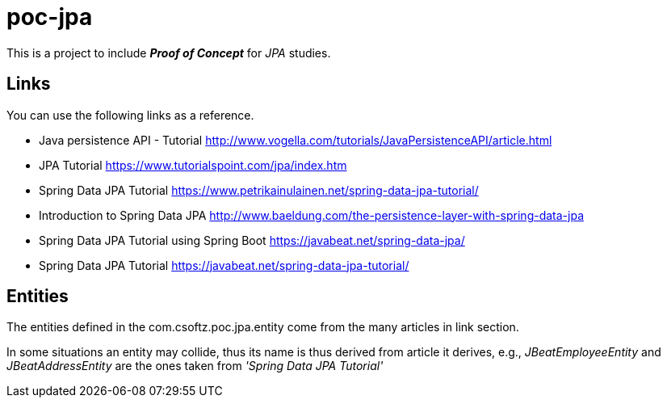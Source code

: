 = poc-jpa

This is a project to include *_Proof of Concept_* for _JPA_ studies.

== Links
You can use the following links as a reference.

* Java persistence API - Tutorial http://www.vogella.com/tutorials/JavaPersistenceAPI/article.html
* JPA Tutorial https://www.tutorialspoint.com/jpa/index.htm
* Spring Data JPA Tutorial https://www.petrikainulainen.net/spring-data-jpa-tutorial/
* Introduction to Spring Data JPA http://www.baeldung.com/the-persistence-layer-with-spring-data-jpa
* Spring Data JPA Tutorial using Spring Boot https://javabeat.net/spring-data-jpa/
* Spring Data JPA Tutorial https://javabeat.net/spring-data-jpa-tutorial/

== Entities
The entities defined in the com.csoftz.poc.jpa.entity come from the many articles in link section.

In some situations an entity may collide, thus its name is thus derived from article it derives, e.g.,
_JBeatEmployeeEntity_ and _JBeatAddressEntity_ are the ones taken from _'Spring Data JPA Tutorial'_